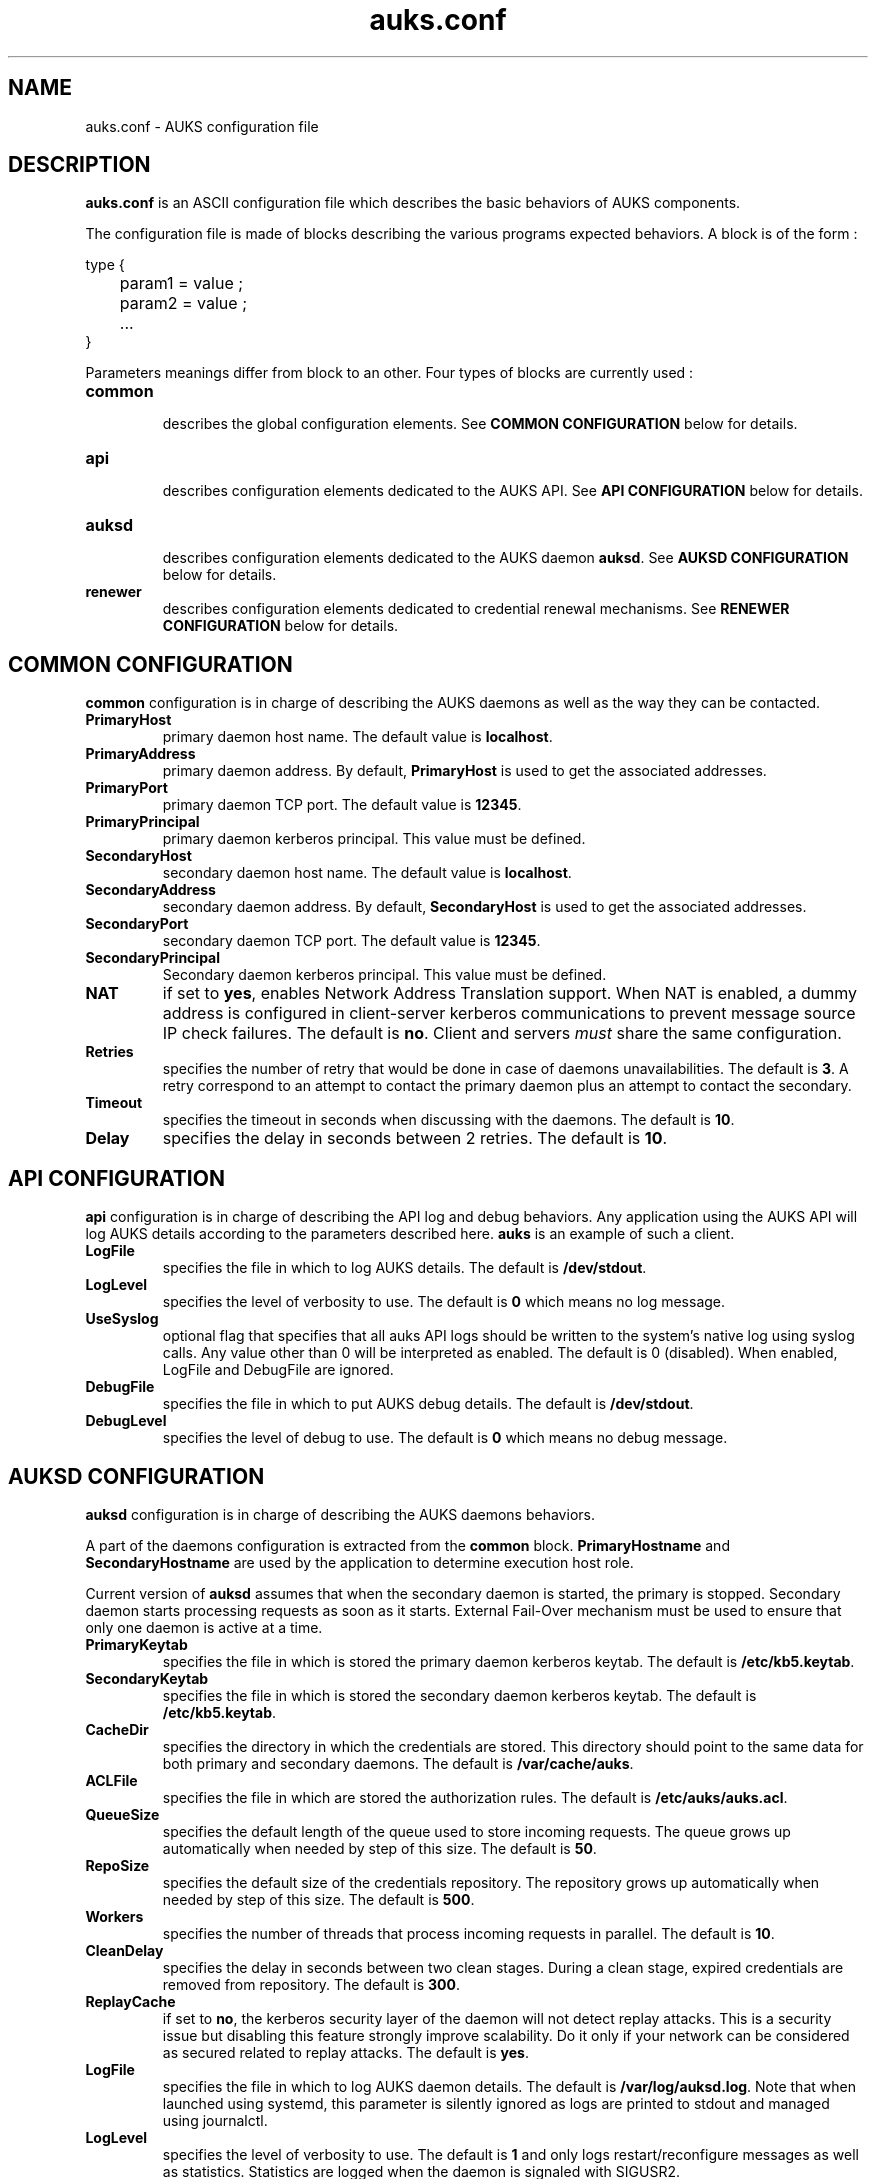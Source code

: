.TH "auks.conf" "5" "March 2009" "Matthieu Hautreux" "auks.conf"


.SH "NAME"
auks.conf \- AUKS configuration file


.SH "DESCRIPTION"
.LP
\fBauks.conf\fR is an ASCII configuration file which describes the 
basic behaviors of AUKS components.
.LP
The configuration file is made of blocks describing the various 
programs expected behaviors. A block is of the form :
.LP
type {
.br

.br
	param1 = value ;
.br
	param2 = value ;
.br
	...
.br
}
.br
.LP
Parameters meanings differ from block to an other. Four types of blocks
are currently used :

.TP
\fBcommon\fR
.br
describes the global configuration elements.
See \fBCOMMON CONFIGURATION\fR below for details.
.TP
\fBapi\fR
.br
describes configuration elements dedicated to the AUKS API.
See \fBAPI CONFIGURATION\fR below for details.
.TP
\fBauksd\fR
.br
describes configuration elements dedicated to the AUKS daemon \fBauksd\fR.
See \fBAUKSD CONFIGURATION\fR below for details.
.TP
\fBrenewer\fR
.br
describes configuration elements dedicated to credential renewal mechanisms.
See \fBRENEWER CONFIGURATION\fR below for details.


.SH "COMMON CONFIGURATION"
.LP
\fBcommon\fR configuration is in charge of describing the AUKS daemons 
as well as the way they can be contacted.

.TP
\fBPrimaryHost\fR
primary daemon host name. The default value is \fBlocalhost\fR.
.TP
\fBPrimaryAddress\fR
primary daemon address. By default, \fBPrimaryHost\fR is used to get the 
associated addresses.
.TP
\fBPrimaryPort\fR
primary daemon TCP port. The default value is \fB12345\fR.
.TP
\fBPrimaryPrincipal\fR
primary daemon kerberos principal. This value must be defined.
.TP
\fBSecondaryHost\fR
secondary daemon host name. The default value is \fBlocalhost\fR.
.TP
\fBSecondaryAddress\fR
secondary daemon address. By default, \fBSecondaryHost\fR is used to get the 
associated addresses.
.TP
\fBSecondaryPort\fR
secondary daemon TCP port. The default value is \fB12345\fR.
.TP
\fBSecondaryPrincipal\fR
Secondary daemon kerberos principal. This value must be defined.
.TP
\fBNAT\fR
if set to \fByes\fR, enables Network Address Translation support.
When NAT is enabled, a dummy address is configured in client-server kerberos
communications to prevent message source IP check failures.
The default is \fBno\fR. Client and servers \fImust\fR share the same 
configuration.
.TP
\fBRetries\fR
specifies the number of retry that would be done in case of daemons 
unavailabilities. The default is \fB3\fR. A retry correspond to an
attempt to contact the primary daemon plus an attempt to contact 
the secondary.
.TP
\fBTimeout\fR
specifies the timeout in seconds when discussing with the daemons. 
The default is \fB10\fR.
.TP
\fBDelay\fR
specifies the delay in seconds between 2 retries. The default is \fB10\fR.


.SH "API CONFIGURATION"
.LP
\fBapi\fR configuration is in charge of describing the API log and debug 
behaviors. Any application using the AUKS API will log AUKS details according
to the parameters described here. \fBauks\fR is an example of such a client.

.TP
\fBLogFile\fR
specifies the file in which to log AUKS details.
The default is \fB/dev/stdout\fR.
.TP
\fBLogLevel\fR
specifies the level of verbosity to use. The default is \fB0\fR which 
means no log message.
.TP
\fBUseSyslog\fR
optional flag that specifies that all auks API logs should be written to the system's
native log using syslog calls. Any value other than 0 will be interpreted as enabled.
The default is 0 (disabled). When enabled, LogFile and DebugFile are ignored.
.TP
\fBDebugFile\fR
specifies the file in which to put AUKS debug details.
The default is \fB/dev/stdout\fR.
.TP
\fBDebugLevel\fR
specifies the level of debug to use. The default is \fB0\fR which 
means no debug message.


.SH "AUKSD CONFIGURATION"
.LP
\fBauksd\fR configuration is in charge of describing the AUKS daemons behaviors.
.LP
A part of the daemons configuration is extracted from the \fBcommon\fR block.
\fBPrimaryHostname\fR and \fBSecondaryHostname\fR are used by the application to
determine execution host role.
.LP
Current version of \fBauksd\fR assumes that when the secondary daemon is started,
the primary is stopped. Secondary daemon starts processing requests as soon as it
starts. External Fail-Over mechanism must be used to ensure that only one daemon 
is active at a time.
.LP

.TP
\fBPrimaryKeytab\fR
specifies the file in which is stored the primary daemon kerberos keytab.
The default is \fB/etc/kb5.keytab\fR.
.TP
\fBSecondaryKeytab\fR
specifies the file in which is stored the secondary daemon kerberos keytab.
The default is \fB/etc/kb5.keytab\fR.
.TP
\fBCacheDir\fR
specifies the directory in which the credentials are stored. This directory 
should point to the same data for both primary and secondary daemons.
The default is \fB/var/cache/auks\fR.
.TP
\fBACLFile\fR
specifies the file in which are stored the authorization rules.
The default is \fB/etc/auks/auks.acl\fR.
.TP
\fBQueueSize\fR
specifies the default length of the queue used to store incoming requests. 
The queue grows up automatically when needed by step of this size.
The default is \fB50\fR.
.TP
\fBRepoSize\fR
specifies the default size of the credentials repository. 
The repository grows up automatically when needed by step of this size.
The default is \fB500\fR.
.TP
\fBWorkers\fR
specifies the number of threads that process incoming requests in parallel.
The default is \fB10\fR.
.TP
\fBCleanDelay\fR
specifies the delay in seconds between two clean stages. During a clean 
stage, expired credentials are removed from repository.
The default is \fB300\fR.
.TP
\fBReplayCache\fR
if set to \fBno\fR, the kerberos security layer of the daemon will not detect
replay attacks. This is a security issue but disabling this feature strongly 
improve scalability. Do it only if your network can be considered as secured
related to replay attacks. The default is \fByes\fR.
.TP
\fBLogFile\fR
specifies the file in which to log AUKS daemon details. 
The default is \fB/var/log/auksd.log\fR.
Note that when launched using systemd, this parameter is silently ignored as
logs are printed to stdout and managed using journalctl.
.TP
\fBLogLevel\fR
specifies the level of verbosity to use. The default is \fB1\fR and only logs
restart/reconfigure messages as well as statistics. Statistics are logged
when the daemon is signaled with SIGUSR2.
.TP
\fBDebugFile\fR
specifies the file in which to put AUKS daemon debug details.
The default is \fB/var/log/auksd.log\fR.
Note that when launched using systemd, this parameter is silently ignored as
debug infos are printed to stdout and managed using journalctl.
.TP
\fBDebugLevel\fR
specifies the level of debug to use. The default is \fB0\fR which 
means no debug message.


.SH "RENEWER CONFIGURATION"
.LP
\fBrenewer\fR configuration is in charge of describing the AUKS credential renewal
mechanisms.
.LP
Renewal mechanims are used in \fBauksdrenewer\fR as well as in the 
\fBauks_api_renew_cred\fR function of the AUKS API.
.LP
Current AUKS renewal mechanism is based on two parameters, \fBDelay\fR
and \fBMinLifeTime\fR. Every \fBDelay\fR seconds, credentials lifetimes are 
checked. If the remaining time before expiration is less than \fBMinlifetime\fR, 
the credential is renewed using AUKS daemon or the Kerberos KDC in case of AUKS
failure.
.LP
A ticket which lifetime is less than \fBMinlifetime\fR is not took into account
by the mechanism.
.LP
.TP
\fBDelay\fR
.br
delay in seconds between two renewal stages. The default is \fB60\fR.
.TP
.br
\fBMinLifeTime\fR
Minimal lifetime in seconds for a credential to be renewed by the AUKS mechanism.
The default is \fB300\fR. This value is also used as the minimal amount of time 
a crendential must be valid without becoming a renewal candidate.
.LP
The following parameters are only used by \fBauksdrenewer\fR.
\fBauks_api_renew_cred\fR function of the AUKS API uses \fBapi\fR configuration.
.TP
\fBLogFile\fR
specifies the file in which to log \fBauksdrenewer\fR details. 
The default is \fB/var/log/auksdrenewer.log\fR.
Note that when launched using systemd, this parameter is silently ignored as
logs are printed to stdout and managed using journalctl.
.TP
\fBLogLevel\fR
specifies the level of verbosity to use. The default is \fB1\fR.
.TP
\fBDebugFile\fR
specifies the file in which to put \fBauksdrenewer\fR debug details.
The default is \fB/var/log/auksdrenewer.log\fR.
Note that when launched using systemd, this parameter is silently ignored as
debug infos are printed to stdout and managed using journalctl.
.TP
\fBDebugLevel\fR
specifies the level of debug to use. The default is \fB0\fR which 
means no debug message.


.SH "EXAMPLE"
.LP
common {
.br

.br
 PrimaryHost        = "auks" ;
.br
 #PrimaryAddress    = "" ;
.br
 PrimaryPort        = 12345 ;
.br
 PrimaryPrincipal   = "host/auks.myrealm.org@MYREALM.ORG" ;
.br

.br
 SecondaryHost      = "auks2" ;
.br
 #SecondaryAddress  = "" ;
.br
 SecondaryPort      = "12345" ;
.br
 SecondaryPrincipal = "host/auks2.myrealm.org@MYREALM.ORG" ;
.br

.br
 NAT                = no ;
.br

.br
 Retries            = 3 ;
.br
 Timeout            = 10 ;
.br
 Delay              = 3 ;
.br

.br
}
.br

.br
api {
.br

.br
 LogFile            = "/tmp/auksapi.log" ;
.br
 LogLevel           = "0" ;
.br

.br
 DebugFile          = "/tmp/auksapi.log" ;
.br
 DebugLevel         = "0" ;
.br

.br
}
.br

.br
auksd {
.br

.br
 PrimaryKeytab      = "/etc/krb5.keytab" ;
.br
 SecondaryKeytab    = "/etc/krb5.keytab" ;
.br

.br
 LogFile            = "/var/log/auksd.log" ;
.br
 LogLevel           = "1" ;
.br
 DebugFile          = "/var/log/auksd.log" ;
.br
 DebugLevel         = "0" ;
.br

.br
 ACLFile            = "/etc/auks/auksd.acl" ;	
.br
 CacheDir           = "/var/cache/auks" ;
.br
 CleanDelay         = 300 ;
.br

.br
 QueueSize          = 50 ;
.br
 RepoSize           = 500 ;
.br
 Workers            = 10 ;
.br

.br
}
.br

.br
renewer {
.br

.br
 LogFile            = "/var/log/auksdrenewer.log" ;
.br
 LogLevel           = "1" ;
.br

.br
 DebugFile          = "/var/log/auksdrenewer.log" ;
.br
 DebugLevel         = "0" ;
.br

.br
 Delay              = "60" ;
.br

.br
 MinLifeTime        = "600" ;
.br

.br
}
.br


.SH "COPYING"
.LP
Copyright  CEA/DAM/DIF (2009)
.br

.br
This software is a computer program whose purpose is to simplify
.br
the addition of kerberos credential support in Batch applications.
.br

.br
This software is governed by the CeCILL-C license under French law and
.br
abiding by the rules of distribution of free software.  You can  use, 
.br
modify and/ or redistribute the software under the terms of the 
.br
CeCILL-C license as circulated by CEA, CNRS and INRIA at the 
.br
following URL "http://www.cecill.info". 
.br

.br
As a counterpart to the access to the source code and  rights to copy,
.br
modify and redistribute granted by the license, users are provided only
.br
with a limited warranty  and the software's author,  the holder of the
.br
economic rights,  and the successive licensors  have only  limited
.br
liability. 
.br

.br
In this respect, the user's attention is drawn to the risks associated
.br
with loading,  using,  modifying and/or developing or reproducing the
.br
software by the user in light of its specific status of free software,
.br
that may mean  that it is complicated to manipulate,  and  that  also
.br
therefore means  that it is reserved for developers  and  experienced
.br
professionals having in-depth computer knowledge. Users are therefore
.br
encouraged to load and test the software's suitability as regards their
.br
requirements in conditions enabling the security of their systems 
.br
and/or data to be ensured and,  more generally, to use and operate 
.br
it in the same conditions as regards security. 
.br

.br
The fact that you are presently reading this means that you have had
.br
knowledge of the CeCILL-C license and that you accept its terms.
.br

.SH "SEE ALSO"
.BR auks (1),
.BR auks.acl (5),
.BR auksd (8),
.BR auksdrenewer (8)
